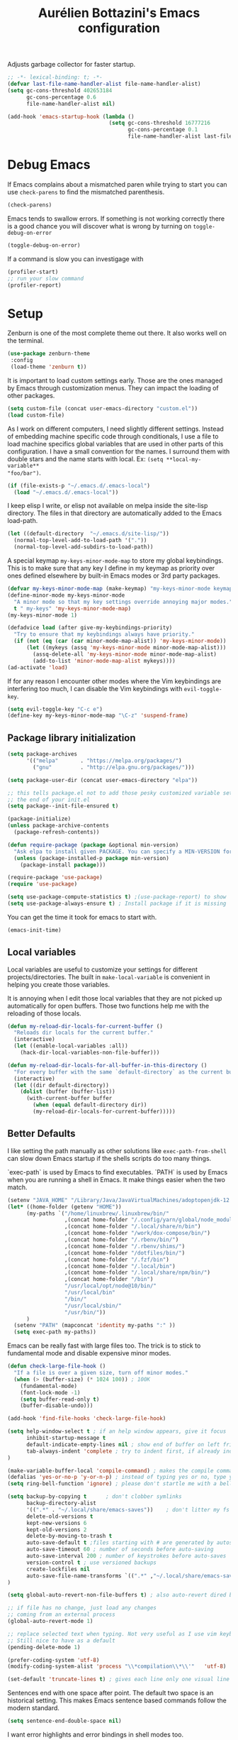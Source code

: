 #+TITLE: Aurélien Bottazini's Emacs configuration
#+OPTIONS: toc:4 h:4
#+PROPERTY: header-args :results silent :tangle yes

Adjusts garbage collector for faster startup.
#+begin_src emacs-lisp :results silent
;; -*- lexical-binding: t; -*-
(defvar last-file-name-handler-alist file-name-handler-alist)
(setq gc-cons-threshold 402653184
      gc-cons-percentage 0.6
      file-name-handler-alist nil)

(add-hook 'emacs-startup-hook (lambda ()
                                (setq gc-cons-threshold 16777216
                                      gc-cons-percentage 0.1
                                      file-name-handler-alist last-file-name-handler-alist)))
#+end_src

* Debug Emacs

If Emacs complains about a mismatched paren while trying to start
you can use ~check-parens~ to find the mismatched parenthesis.
#+begin_src emacs-lisp :tangle no
(check-parens)
#+end_src

Emacs tends to swallow errors.
If something is not working correctly there is a good chance you will
discover what is wrong by turning on ~toggle-debug-on-error~
#+begin_src emacs-lisp :tangle no
(toggle-debug-on-error)
#+end_src

If a command is slow you can investigage with
#+begin_src emacs-lisp :tangle no
(profiler-start)
;; run your slow command
(profiler-report)
#+end_src

* Setup

Zenburn is one of the most complete theme out there. It also works
well on the terminal.
#+BEGIN_SRC emacs-lisp
  (use-package zenburn-theme
   :config
   (load-theme 'zenburn t))
#+END_SRC

It is important to load custom settings early. Those are the ones
managed by Emacs through customization menus. They can impact the
loading of other packages.
#+BEGIN_SRC emacs-lisp
  (setq custom-file (concat user-emacs-directory "custom.el"))
  (load custom-file)
#+END_SRC

As I work on different computers, I need slightly different
settings. Instead of embedding machine specific code through
conditionals, I use a file to load machine specifics global
variables that are used in other parts of this configuration. I have
a small convention for the names. I surround them with double stars
and the name starts with local. Ex: ~(setq **local-my-variable**
"foo/bar")~.
#+BEGIN_SRC emacs-lisp
  (if (file-exists-p "~/.emacs.d/.emacs-local")
    (load "~/.emacs.d/.emacs-local"))
#+END_SRC

I keep elisp I write, or elisp not available on melpa inside the
site-lisp directory. The files in that directory are automatically
added to the Emacs load-path.
#+BEGIN_SRC emacs-lisp
  (let ((default-directory  "~/.emacs.d/site-lisp/"))
    (normal-top-level-add-to-load-path '("."))
    (normal-top-level-add-subdirs-to-load-path))
#+END_SRC

A special keymap ~my-keys-minor-mode-map~ to store my global
keybindings. This is to make sure that any key I define in my keymap
as priority over ones defined elsewhere by built-in Emacs modes or 3rd
party packages.
#+BEGIN_SRC emacs-lisp
  (defvar my-keys-minor-mode-map (make-keymap) "my-keys-minor-mode keymap.")
  (define-minor-mode my-keys-minor-mode
    "A minor mode so that my key settings override annoying major modes."
    t " my-keys" 'my-keys-minor-mode-map)
  (my-keys-minor-mode 1)

  (defadvice load (after give-my-keybindings-priority)
    "Try to ensure that my keybindings always have priority."
    (if (not (eq (car (car minor-mode-map-alist)) 'my-keys-minor-mode))
        (let ((mykeys (assq 'my-keys-minor-mode minor-mode-map-alist)))
          (assq-delete-all 'my-keys-minor-mode minor-mode-map-alist)
          (add-to-list 'minor-mode-map-alist mykeys))))
  (ad-activate 'load)
#+END_SRC

If for any reason I encounter other modes where the Vim keybindings
are interfering too much, I can disable the Vim keybindings with
~evil-toggle-key~.
#+BEGIN_SRC emacs-lisp
(setq evil-toggle-key "C-c e")
(define-key my-keys-minor-mode-map "\C-z" 'suspend-frame)
#+END_SRC

** Package library initialization
#+BEGIN_SRC emacs-lisp
(setq package-archives
      '(("melpa"       . "https://melpa.org/packages/")
        ("gnu"         . "http://elpa.gnu.org/packages/")))

(setq package-user-dir (concat user-emacs-directory "elpa"))

;; this tells package.el not to add those pesky customized variable settings at
;; the end of your init.el
(setq package--init-file-ensured t)

(package-initialize)
(unless package-archive-contents
  (package-refresh-contents))

(defun require-package (package &optional min-version)
  "Ask elpa to install given PACKAGE. You can specify a MIN-VERSION for your PACKAGE."
  (unless (package-installed-p package min-version)
    (package-install package)))

(require-package 'use-package)
(require 'use-package)

(setq use-package-compute-statistics t) ;(use-package-report) to show  which package is slow to start.
(setq use-package-always-ensure t) ; Install package if it is missing
#+END_SRC

You can get the time it took for emacs to start with.
#+BEGIN_SRC emacs-lisp :tangle no
   (emacs-init-time)
#+END_SRC

** Local variables
Local variables are useful to customize your settings for different
projects/directories. The built in ~make-local-variable~ is
convenient in helping you create those variables.

It is annoying when I edit those local variables that they are not
picked up automatically for open buffers. Those two functions help me
with the reloading of those locals.
#+BEGIN_SRC emacs-lisp
(defun my-reload-dir-locals-for-current-buffer ()
  "Reloads dir locals for the current buffer."
  (interactive)
  (let ((enable-local-variables :all))
    (hack-dir-local-variables-non-file-buffer)))

(defun my-reload-dir-locals-for-all-buffer-in-this-directory ()
  "For every buffer with the same `default-directory` as the current buffer's, reload dir-locals."
  (interactive)
  (let ((dir default-directory))
    (dolist (buffer (buffer-list))
      (with-current-buffer buffer
        (when (equal default-directory dir))
        (my-reload-dir-locals-for-current-buffer)))))
#+END_SRC

** Better Defaults
I like setting the path manually as other solutions like ~exec-path-from-shell~
can slow down Emacs startup if the shells scripts do too many things.

`exec-path` is used by Emacs to find executables.
`PATH` is used by Emacs when you are running a shell in Emacs.
It make things easier when the two match.
#+BEGIN_SRC emacs-lisp
(setenv "JAVA_HOME" "/Library/Java/JavaVirtualMachines/adoptopenjdk-12.0.2.jdk/Contents/Home")
(let* ((home-folder (getenv "HOME"))
      (my-paths `("/home/linuxbrew/.linuxbrew/bin/"
                  ,(concat home-folder "/.config/yarn/global/node_modules/.bin/")
                  ,(concat home-folder "/.local/share/n/bin")
                  ,(concat home-folder "/work/dox-compose/bin/")
                  ,(concat home-folder "/.rbenv/bin/")
                  ,(concat home-folder "/.rbenv/shims/")
                  ,(concat home-folder "/dotfiles/bin/")
                  ,(concat home-folder "/.fzf/bin")
                  ,(concat home-folder "/.local/bin")
                  ,(concat home-folder "/.local/share/npm/bin/")
                  ,(concat home-folder "/bin")
                  "/usr/local/opt/node@10/bin/"
                  "/usr/local/bin"
                  "/bin/"
                  "/usr/local/sbin/"
                  "/usr/bin/"))
      )
  (setenv "PATH" (mapconcat 'identity my-paths ":" ))
  (setq exec-path my-paths))
#+END_SRC

Emacs can be really fast with large files too. The trick is to
stick to fundamental mode and disable expensive minor modes.
#+BEGIN_SRC emacs-lisp
(defun check-large-file-hook ()
  "If a file is over a given size, turn off minor modes."
  (when (> (buffer-size) (* 1024 100)) ; 100K
    (fundamental-mode)
    (font-lock-mode -1)
    (setq buffer-read-only t)
    (buffer-disable-undo)))

(add-hook 'find-file-hooks 'check-large-file-hook)
#+END_SRC

#+BEGIN_SRC emacs-lisp
(setq help-window-select t ; if an help window appears, give it focus
      inhibit-startup-message t
      default-indicate-empty-lines nil ; show end of buffer on left fringe
      tab-always-indent 'complete ; try to indent first, if already indented try to complete
)

(make-variable-buffer-local 'compile-command) ; makes the compile command be buffer specific.
(defalias 'yes-or-no-p 'y-or-n-p) ; instead of typing yes or no, type y or n
(setq ring-bell-function 'ignore) ; please don't startle me with a bell!

(setq backup-by-copying t      ; don't clobber symlinks
      backup-directory-alist
      '((".*" . "~/.local/share/emacs-saves"))    ; don't litter my fs tree
      delete-old-versions t
      kept-new-versions 6
      kept-old-versions 2
      delete-by-moving-to-trash t
      auto-save-default t ;files starting with # are generated by autosave
      auto-save-timeout 60 ; number of seconds before auto-saving
      auto-save-interval 200 ; number of keystrokes before auto-saves
      version-control t ; use versioned backups
      create-lockfiles nil
      auto-save-file-name-transforms `((".*" ,"~/.local/share/emacs-saves" t))
)

(setq global-auto-revert-non-file-buffers t) ; also auto-revert dired buffers and other special buffers

;; if file has no change, just load any changes
;; coming from an external process
(global-auto-revert-mode 1)

;; replace selected text when typing. Not very useful as I use vim keybindings.
;; Still nice to have as a default
(pending-delete-mode 1)

(prefer-coding-system 'utf-8)
(modify-coding-system-alist 'process "\\*compilation\\*\\'"   'utf-8)

(set-default 'truncate-lines t) ; gives each line only one visual line and don't show a continuation on next line
#+END_SRC

Sentences end with one space after point. The default two space is
an historical setting. This makes Emacs sentence based commands follow
the modern standard.
#+BEGIN_SRC emacs-lisp
(setq sentence-end-double-space nil)
#+END_SRC

I want error highlights and error bindings in shell modes too.
#+BEGIN_SRC emacs-lisp
(add-hook 'shell-mode-hook 'compilation-shell-minor-mode)
#+END_SRC

~C-c C-w~ to copy regex
~C-c C-q~ to quit re-builder and to remove highlights
#+BEGIN_SRC emacs-lisp
(require 're-builder)
(setq reb-re-syntax 'string)
#+END_SRC

*** tabs and white-space
By default I disable tabs. I use ~whitespace-mode~ in programming
buffers because sometimes when copy pasting code from external
sources those external sources have tabs. I want to see those tabs
to remove them.

I don't use the ~global-whitespace-mode~ as some emacs mode like
~magit~ use tabs.

You can remove all tabs from your buffer with ~untabify~

#+BEGIN_SRC emacs-lisp
(setq-default
 indent-tabs-mode nil    ; no tabs
 c-basic-offset 2)
#+END_SRC

Makes trailing white space and tabs visible.
#+BEGIN_SRC emacs-lisp
(setq-default whitespace-style '(face trailing tabs tab-mark))
#+END_SRC

Clean white space on save.
#+BEGIN_SRC emacs-lisp
(add-hook 'before-save-hook 'delete-trailing-whitespace)
(add-hook 'prog-mode-hook 'whitespace-mode)
(eval-after-load "whitespace"
  '(diminish 'whitespace-mode))
#+END_SRC

*** Recent files
#+BEGIN_SRC emacs-lisp
(recentf-mode 1)
(setq recentf-max-menu-items 200)
(setq recentf-max-saved-items 200)
#+END_SRC

* Utility functions

You can switch to root permissions with ivy with M-o r.
This small function makes it easier for the current file.
#+BEGIN_SRC emacs-lisp
(defun sudo ()
  "Use TRAMP to `sudo' the file for current buffer."
  (interactive)
  (when buffer-file-name
    (find-alternate-file
     (concat "/sudo:root@localhost:"
             buffer-file-name))))
#+END_SRC

#+BEGIN_SRC emacs-lisp
(defun enable-minor-mode (my-pair)
  "Enable minor mode if filename match the regexp. MY-PAIR is a
cons cell (regexp . minor-mode)."
  (if (buffer-file-name)
      (if (string-match (car my-pair) buffer-file-name)
          (funcall (cdr my-pair)))))

(defun filepath-with-line-number-for-current-buffer ()
  "Return a string with Buffer-file-name:line-number.
             Make it easier to prepare commands for tools like rspec"
  (interactive)
  (concat (buffer-file-name) ":" (number-to-string (line-number-at-pos))))

(defun add-date-to-filename ()
  "Add current date in front of filename for current buffer. This is useful with some
        Blog tools like Jekyll to publish new articles."
  (interactive)
  (let* ((date (format-time-string "%Y-%m-%d"))
         (buffer-file (buffer-file-name))
         (new-file-name (concat (file-name-directory buffer-file)
                                date
                                "-"
                                (file-name-nondirectory buffer-file)))
         )
    (rename-file buffer-file new-file-name)
    (set-visited-file-name new-file-name)
    (save-buffer)))

(defun toggle-html-export-on-save ()
  "Enable or disable HTML export when saving current org buffer."
  (interactive)
  (when (not (eq major-mode 'org-mode))
    (error "Not an org-mode file!"))
  (if (memq 'org-html-export-to-html after-save-hook)
      (progn (remove-hook 'after-save-hook 'org-html-export-to-html t)
             (message "Disabled org html export on save"))
    (add-hook 'after-save-hook 'org-publish-current-file nil t)
    (set-buffer-modified-p t)
    (message "Enabled org html export on save")))


(defun abo-jump-to-note-file ()
  "Jump to org note file for current buffer"
  (interactive)
  (find-file **local-note-file**))
(define-key my-keys-minor-mode-map "\C-cn" 'abo-jump-to-note-file)

(defun abo-change-line-endings-to-unix ()
  (let ((coding-str (symbol-name buffer-file-coding-system)))
    (when (string-match "-\\(?:dos\\|mac\\)$" coding-str)
      (set-buffer-file-coding-system 'unix))))
#+END_SRC

* GUI
#+BEGIN_SRC emacs-lisp
(blink-cursor-mode 0)
(column-number-mode) ; column number in the mode line

(electric-indent-mode t)

(electric-pair-mode nil)
(defun inhibit-electric-pair-mode-in-minibuffer (char)
  (minibufferp))
(setq electric-pair-inhibit-predicate #'inhibit-electric-pair-mode-in-minibuffer)

(setq frame-title-format "emacs")

(setq blink-matching-paren 'jump-offscreen)

;; makes fringe big enough with HDPI
(when (boundp 'fringe-mode)
  (fringe-mode 20))
#+END_SRC

#+BEGIN_SRC emacs-lisp
(use-package diminish
  :config
  (eval-after-load "undo-tree"
    '(diminish 'undo-tree-mode))
    (eval-after-load "subword"
    '(diminish 'subword-mode))
  (diminish 'auto-fill-function)
  (diminish 'my-keys-minor-mode)
  (diminish 'eldoc-mode))
#+END_SRC
* Windows
Splitting can be done with ~C-x 2~ and ~C-x 3~  or with
~C-w v~ and ~C-w s~ to split vertically and horizontally.

Move between buffers with C-h C-j C-k C-l. My Tmux bindings are made
to [[https://github.com/aurelienbottazini/dotfiles/blob/6cb8e100568cffb788f0ecd8488e4a4fd50349cd/tmux/.config/tmux/tmux.conf#L31-L35][make it work seamlessly]] with Emacs.
#+BEGIN_SRC emacs-lisp
(defun tmux-socket-command-string ()
  (interactive)
  (concat "tmux -S "
          (replace-regexp-in-string "\n\\'" ""
                                    (shell-command-to-string "echo $TMUX | sed -e 's/,.*//g'"))))

(defun tmux-move-right ()
  (interactive)
  (condition-case nil
      (evil-window-right 1)
    (error (unless window-system (shell-command (concat
                                                 (tmux-socket-command-string) " select-pane -R") nil)))))

(defun tmux-move-left ()
  (interactive)
  (condition-case nil
      (evil-window-left 1)
    (error (unless window-system (shell-command (concat
                                                 (tmux-socket-command-string) " select-pane -L") nil)))))

(defun tmux-move-up ()
  (interactive)
  (condition-case nil
      (evil-window-up 1)
    (error (unless window-system (shell-command (concat
                                                 (tmux-socket-command-string) " select-pane -U") nil)))))

(defun tmux-move-down ()
  (interactive)
  (condition-case nil
      (evil-window-down 1)
    (error (unless window-system (shell-command (concat
                                                 (tmux-socket-command-string) " select-pane -D") nil)))))

(define-key my-keys-minor-mode-map (kbd "C-h") 'tmux-move-left)
(define-key my-keys-minor-mode-map (kbd "C-j") 'tmux-move-down)
(define-key my-keys-minor-mode-map (kbd "C-k") 'tmux-move-up)
(define-key my-keys-minor-mode-map (kbd "C-l") 'tmux-move-right)
#+END_SRC
* Programming languages

Auto-fill comments in prog modes
#+BEGIN_SRC emacs-lisp
(defun my-prog-mode-auto-fill-hook ()
  (setq fill-column 80)
  (set (make-local-variable 'comment-auto-fill-only-comments) t)
  (auto-fill-mode t))
(add-hook 'prog-mode-hook 'my-prog-mode-auto-fill-hook)
#+END_SRC

** Clojure
#+BEGIN_SRC emacs-lisp
(use-package clojure-mode
  :mode "\\.clj\\'"
  :config
  (add-hook 'clojure-mode-hook #'subword-mode)
  (use-package cider))
#+END_SRC
** Ruby
#+BEGIN_SRC emacs-lisp
(use-package yaml-mode
  :mode "\\.ya?ml\\'")

(use-package ruby-mode
  :mode "\\.rake\\'"
  :mode "Rakefile\\'"
  :mode "\\.gemspec\\'"
  :mode "\\.ru\\'"
  :mode "Gemfile\\'"
  :mode "Guardfile\\'"
  :mode "Capfile\\'"
  :mode "\\.cap\\'"
  :mode "\\.thor\\'"
  :mode "\\.rabl\\'"
  :mode "Thorfile\\'"
  :mode "Vagrantfile\\'"
  :mode "\\.jbuilder\\'"
  :mode "Podfile\\'"
  :mode "\\.podspec\\'"
  :mode "Puppetfile\\'"
  :mode "Berksfile\\'"
  :mode "Appraisals\\'"
  :mode "\\.rb$"
  :mode "ruby"
  :config

  (add-hook 'ruby-mode-hook 'subword-mode)

  (define-key ruby-mode-map (kbd "C-c C-c") 'xmp)
  (use-package ruby-interpolation
    :diminish ruby-interpolation-mode)
  (use-package ruby-end
    :diminish ruby-end-mode
    :config
    (defun ruby-end-insert-end ()
      "Closes block by inserting end."
      (save-excursion
        (newline)
        (insert "end")
        (indent-according-to-mode)))
    )
  (use-package rspec-mode))
#+END_SRC

I learned about this on [[http://www.virtuouscode.com/2013/06/24/rubytapas-freebie-xmpfilter/][Ruby Tapas.]] Hit ~M-;~ twice adds a special
comment for xmpfilter. Running ~xmp~ will evaluate the line and put
the result after the comment.
#+BEGIN_SRC emacs-lisp
(require 'rcodetools)
(defadvice comment-dwim (around rct-hack activate)
    "If comment-dwim is successively called, add => mark."
    (if (and (or (eq major-mode 'enh-ruby-mode)
                 (eq major-mode 'ruby-mode))
             (eq last-command 'comment-dwim))
        (progn
          (if (eq major-mode 'enh-ruby-mode)
              (end-of-line))
          (insert "=>"))
      ad-do-it))
#+END_SRC
** Go

#+BEGIN_SRC emacs-lisp
(use-package go-mode
  :mode "\\.go\\'")
#+END_SRC

** HTML

#+BEGIN_SRC emacs-lisp
(use-package web-mode
  :mode "\\.html\\'"
  :mode "\\.gohtml\\'"
  :config
  (setq web-mode-enable-auto-closing t))

(use-package emmet-mode
  :hook (css-mode sgml-mode web-mode)
  :after evil
  :diminish emmet-mode
  :config
  (progn
    (evil-define-key 'insert emmet-mode-keymap (kbd "C-j") 'emmet-expand-line)
    (evil-define-key 'emacs emmet-mode-keymap (kbd "C-j") 'emmet-expand-line))

  (add-hook 'css-mode-hook
            (lambda ()
              (emmet-mode)
              (setq emmet-expand-jsx-className? nil)))

  (add-hook 'sgml-mode-hook
            (lambda ()
              (emmet-mode)
              (setq emmet-expand-jsx-className? nil))))
#+END_SRC

** CSS
#+BEGIN_SRC emacs-lisp
(use-package scss-mode :mode "\\.scss\\'")

(use-package sass-mode :mode "\\.sass\\'")

(use-package less-css-mode :mode "\\.less\\'")
#+END_SRC
** JavaScript
Node compilation errors messages are not understood by Emacs by
default. All that's needed to make it work is to add a new regex
describing what are the components of the messages.

After running the compile command, you can navigate through the
errors with ~next-error~ and ~previous-error~
#+BEGIN_SRC emacs-lisp
(require 'compile)
(setq compilation-error-regexp-alist-alist
      (cons '(node "^\\([a-zA-Z\.0-9\/-]+\\):\\([0-9]+\\)$"
                   1 ;; file
                   2 ;; line
                   )
            compilation-error-regexp-alist-alist))
(setq compilation-error-regexp-alist
      (cons 'node compilation-error-regexp-alist))

(add-hook 'js2-mode-hook
          (lambda ()
            (set (make-local-variable 'compile-command)
                 (format "node %s" (file-name-nondirectory buffer-file-name)))))

#+END_SRC

#+BEGIN_SRC emacs-lisp
(setq js-indent-level 2)

(use-package js2-mode
  :mode "\\.js\\'"
  :mode "\\.jsx\\'"
  :config
  (setq js2-mode-show-parse-errors nil
        js2-mode-show-strict-warnings nil
        js2-basic-offset 2
        js2-highlight-level 3
        css-indent-offset 2
        web-mode-markup-indent-offset 2
        web-mode-script-padding 0
        web-mode-css-indent-offset 2
        web-mode-style-padding 2
        web-mode-code-indent-offset 2
        web-mode-attr-indent-offset 2)
  :config
  (add-hook 'js2-mode-hook 'js2-imenu-extras-mode)
  (add-hook 'js2-mode-hook 'js2-imenu-extras-mode)
  (add-hook 'js2-mode-hook (lambda() (subword-mode t)))

  ;; (use-package xref-js2
  ;;   :init
  ;;   (setq xref-js2-search-program 'rg)
  ;;   :config
  ;;   (add-hook 'js2-mode-hook (lambda () (add-hook 'xref-backend-functions #'xref-js2-xref-backend nil t))))

(use-package json-mode
  :mode "\\.json\\'"
  :mode "\\.eslintrc\\'")

(use-package coffee-mode
  :mode "\\.coffee\\'"
  :config
  (use-package highlight-indentation)
  (add-hook 'coffee-mode-hook '(lambda () (highlight-indentation-mode)))
  (add-hook 'coffee-mode-hook '(lambda () (subword-mode +1)))
  (custom-set-variables '(coffee-tab-width 2)))

(use-package typescript-mode
  :mode "\\.ts\\'")
#+END_SRC

Auto-format JavaScript on save
#+BEGIN_SRC emacs-lisp
   (use-package prettier-js
     :diminish prettier-js-mode
     :config
     (setq prettier-args '(
                           "--trailing-comma" "es5"
                           "--single-quote" "true"
                           )
           prettier-js-command "prettier")
     (add-hook 'js2-mode-hook #'js2-imenu-extras-mode))
#+END_SRC

Context-coloring highlights code based on closures.
This gives a refreshing view of the code and helps using closures
efficiently.
#+BEGIN_SRC emacs-lisp
   (use-package context-coloring
     :ensure t
     :diminish context-coloring-mode
     :bind (:map my-keys-minor-mode-map ("C-c oc" . context-coloring-mode))
     :config
     (add-hook 'js2-mode-hook 'context-coloring-mode))
#+END_SRC

*** React

The following shows an interesting way to quickly create
major modes _magically_. It parses the file to detect if this is a
react file. If yes I run a function to use web-mode and make some
adjustments for JSX.
#+BEGIN_SRC emacs-lisp
(add-to-list 'magic-mode-alist '("^import.*React.* from 'react'" . my-jsx-hook) )
(defun my-jsx-hook ()
  "Set web mode with adjustments for JSX"
  (interactive)
  (web-mode)
  (web-mode-set-content-type "jsx")
  (setq emmet-expand-jsx-className? t)
  (emmet-mode)))
#+END_SRC
*** Vue
#+BEGIN_SRC emacs-lisp
(use-package web-mode
  :mode "\\.vue\\'"
  :config
  (setq web-mode-markup-indent-offset 2)
  (setq web-mode-css-indent-offset 2)
  (setq web-mode-code-indent-offset 2)
  (setq web-mode-script-padding 0)
  (defun jjpandari/merge-imenu (index-fun)
    (interactive)
    (let ((mode-imenu (funcall index-fun))
          (custom-imenu (imenu--generic-function imenu-generic-expression)))
      (append custom-imenu mode-imenu)))

  (use-package prettier-js
    :config
    (add-hook 'web-mode-hook #'(lambda ()
                                 (enable-minor-mode
                                  '("\\.vue?\\'" . prettier-js-mode)))))

  (add-hook 'web-mode-hook
            (lambda ()
              (setq imenu-create-index-function (lambda () (jjpandari/merge-imenu 'web-mode-imenu-index))))))

(require 'aurayb-narrow-indirect-vue)
;; (define-key my-keys-minor-mode-map (kbd "nj") (aurayb-make-narrow-indirect-vue "script" 'js2-mode))
;; (define-key my-keys-minor-mode-map (kbd "nh") (aurayb-make-narrow-indirect-vue "template" 'html-mode))
;; (define-key my-keys-minor-mode-map (kbd "ns") (aurayb-make-narrow-indirect-vue "style" 'scss-mode))
;; (define-key my-keys-minor-mode-map (kbd "nn") '(lambda () (interactive) (pop-to-buffer-same-window (buffer-base-buffer))))
#+END_SRC
* Flycheck
#+BEGIN_SRC emacs-lisp
(use-package flycheck
  :diminish flycheck-mode
  :init
  (add-hook 'web-mode-hook 'flycheck-mode)
  (add-hook 'js2-mode-hook 'flycheck-mode)
  (add-hook 'cfn-mode-hook 'flycheck-mode)
  (add-hook 'ruby-mode-hook 'flycheck-mode)
  :config
  (define-key evil-normal-state-map (kbd "[f") 'flycheck-previous-error)
  (define-key evil-normal-state-map (kbd "]f") 'flycheck-next-error)

  (flycheck-add-mode 'javascript-eslint 'web-mode)
  (defun my/use-eslint-from-node-modules ()
    (let* ((root (locate-dominating-file
                  (or (buffer-file-name) default-directory)
                  "node_modules"))
           (eslint (and root
                        (expand-file-name "node_modules/eslint/bin/eslint.js"
                                          root))))
      (when (and eslint (file-executable-p eslint))
        (setq-local flycheck-javascript-eslint-executable eslint))))
  (add-hook 'flycheck-mode-hook #'my/use-eslint-from-node-modules)

(define-derived-mode cfn-mode yaml-mode
  "Cloudformation"
  "Cloudformation template mode.")
(add-to-list 'auto-mode-alist '(".template.yaml\\'" . cfn-mode))
(flycheck-define-checker cfn-lint
  "A Cloudformation linter using cfn-python-lint.
            See URL 'https://github.com/awslabs/cfn-python-lint'."
  :command ("cfn-lint" "-f" "parseable" source)
  :error-patterns (
                   (warning line-start (file-name) ":" line ":" column
                            ":" (one-or-more digit) ":" (one-or-more digit) ":"
                            (id "W" (one-or-more digit)) ":" (message) line-end)
                   (error line-start (file-name) ":" line ":" column
                          ":" (one-or-more digit) ":" (one-or-more digit) ":"
                          (id "E" (one-or-more digit)) ":" (message) line-end)
                   )
  :modes (cfn-mode))
(add-to-list 'flycheck-checkers 'cfn-lint))

#+END_SRC
* Bindings
#+BEGIN_SRC emacs-lisp
(use-package evil
  :config
  (setq evil-want-C-i-jump nil)
  (evil-define-key 'insert lisp-interaction-mode-map (kbd "C-j") 'eval-print-last-sexp))
#+END_SRC

#+BEGIN_SRC emacs-lisp
(use-package key-chord
  :defer 2
  :after evil
  :config
  (key-chord-mode 1)
  (key-chord-define evil-insert-state-map  "jk" 'evil-normal-state))
#+END_SRC

** General
Shows a key combination helper in the minibuffer
#+BEGIN_SRC emacs-lisp
(use-package which-key
  :diminish which-key-mode
  :config
  (which-key-mode))
#+END_SRC

~recursived-edit~, combined with C-M-c (exit-recursive-edit),
allows to stop doing something momentarily, do something else and
come back to it later.
#+BEGIN_SRC emacs-lisp
(define-key my-keys-minor-mode-map (kbd "C-M-e") 'recursive-edit)
#+END_SRC

Make grep buffers writable with ~C-c C-p~. Apply changes with ~C-c C-e~
#+BEGIN_SRC emacs-lisp
;; makes grep buffers writable and apply the changes to files.
(use-package wgrep :defer t)
#+END_SRC

#+BEGIN_SRC emacs-lisp
(use-package paredit
  :diminish paredit-mode
  :bind (:map my-keys-minor-mode-map
         ("C-c 0" . paredit-forward-slurp-sexp)
         ("C-c 9" . paredit-backward-slurp-sexp)
         ("C-c ]" . paredit-forward-barf-sexp)
         ("C-c [" . paredit-backward-barf-sexp))
  :config
  (add-hook 'emacs-lisp-mode-hook #'paredit-mode))

(use-package expand-region
  :bind (:map my-keys-minor-mode-map ("C-c w" . er/expand-region)))

(define-key my-keys-minor-mode-map (kbd "C-c a") 'org-agenda)
(define-key my-keys-minor-mode-map (kbd "C-c R") 'revert-buffer)
(define-key my-keys-minor-mode-map (kbd "C-c jc") 'org-clock-jump-to-current-clock)
(define-key my-keys-minor-mode-map (kbd "C-c je") '(lambda () (interactive) (find-file "~/.emacs.d/init.org")))
(define-key my-keys-minor-mode-map (kbd "C-c jp") '(lambda () (interactive) (find-file "~/projects/")))
(define-key my-keys-minor-mode-map (kbd "C-c jw") '(lambda () (interactive) (find-file "~/work")))
(define-key my-keys-minor-mode-map (kbd "C-c jg") '(lambda () (interactive) (find-file (concat **local-dropbox-folder** "/org/gtd.org"))))
(define-key my-keys-minor-mode-map (kbd "C-c js") 'slip-box)
(define-key my-keys-minor-mode-map (kbd "C-c ji") '(lambda () (interactive) (find-file (concat **local-dropbox-folder** "org/slip-box/index.org"))))
(define-key my-keys-minor-mode-map (kbd "C-c jr") '(lambda () (interactive) (find-file (concat **local-dropbox-folder** "org/references-notes"))))
(define-key my-keys-minor-mode-map (kbd "C-c jj") 'dired-jump)
(define-key my-keys-minor-mode-map (kbd "C-c k") 'recompile)
(define-key my-keys-minor-mode-map (kbd "C-c K") 'compile)

(define-key my-keys-minor-mode-map (kbd "<f5>") 'ispell-buffer)

(define-key my-keys-minor-mode-map (kbd "C-c h") 'highlight-symbol-at-point)
(define-key my-keys-minor-mode-map (kbd "C-c H") 'unhighlight-regexp)

(defun hide-line-numbers ()
  (interactive)
  (setq display-line-numbers (quote nil)))
(define-key my-keys-minor-mode-map (kbd "C-c olh") 'hide-line-numbers)

(defun show-line-numbers ()
  (interactive)
  (setq display-line-numbers (quote absolute)))
(define-key my-keys-minor-mode-map (kbd "C-c oll") 'show-line-numbers)
(define-key my-keys-minor-mode-map (kbd "C-c ow") 'visual-line-mode)
(define-key my-keys-minor-mode-map (kbd "C-c of") 'auto-fill-mode)
(global-hl-line-mode t)
(define-key my-keys-minor-mode-map (kbd "C-c og") 'global-hl-line-mode)
(define-key my-keys-minor-mode-map (kbd "C-c op") 'show-paren-mode)

(use-package rainbow-mode
  :diminish rainbow-mode
  :bind (:map my-keys-minor-mode-map
              ("C-c or" . rainbow-mode)))

(define-key my-keys-minor-mode-map (kbd "C-c ot") 'toggle-truncate-lines)

(use-package evil
  :config
   (define-key evil-normal-state-map (kbd "[b") 'previous-buffer)
   (define-key evil-normal-state-map (kbd "]b") 'next-buffer)
   (define-key evil-normal-state-map (kbd "]e") 'next-error)
   (define-key evil-normal-state-map (kbd "[e") 'previous-error))

(use-package windresize
  :bind (:map evil-normal-state-map
              ("C-w r" . windresize)))
#+END_SRC
** Drag stuff
#+BEGIN_SRC emacs-lisp
(use-package drag-stuff
  :diminish t
  :bind (:map my-keys-minor-mode-map
         ("C-M-<up>" . drag-stuff-up)
         ("C-M-<down>" . drag-stuff-down))
  :config
  (drag-stuff-global-mode t))
#+END_SRC

* Notes

Some people switch to Emacs just to use org-mode.

It is one of the best tool for note taking and writing

Setting the org-directory helps integration with org-agenda and
for org template captures.
#+BEGIN_SRC emacs-lisp
(setq org-directory **local-dropbox-folder**)
#+END_SRC

#+BEGIN_SRC emacs-lisp
(add-hook 'org-mode-hook 'turn-on-auto-fill)

(add-hook 'org-capture-mode-hook 'evil-insert-state)

(use-package evil
  :init
  (setq org-use-speed-commands nil) ; they don't work well with Evil.
  :config
  (evil-define-key 'normal org-mode-map
    (kbd "M-l") 'org-shiftmetaright
    (kbd "M-h") 'org-shiftmetaleft
    (kbd "M-k") 'org-move-subtree-up
    (kbd "M-j") 'org-move-subtree-down
    (kbd "M-p") 'org-publish-current-project
    (kbd "TAB") 'org-cycle)
  )
(require 'org)
(add-to-list 'org-modules "org-habit")
(add-to-list 'org-modules "org-git-link")
(setq org-log-into-drawer t)
(define-key my-keys-minor-mode-map "\C-ci" 'counsel-org-goto)

(setq org-todo-keywords
      '((sequence "TODO" "WAITING" "|" "DONE(!)")))
#+END_SRC

** Navigate Notes
#+begin_src emacs-lisp :results silent
(use-package deft
 :bind (:map my-keys-minor-mode-map
             ("<f9>" . deft))
 :commands (deft)
 :config
 (setq deft-extensions '("org" "md")
       deft-recursive t
       deft-directory (concat **local-dropbox-folder** "org/")))
#+end_src
** References

I use ~ivy-bibtex~ to add references to my documents.
From ~ivy-bibtex~ I can access the ref note with hydra.

To add references to my reference library:
- for papers I use ~doi-add-bibtex-entry~
- for websites I use ~org-ref-url-html-to-bibtex~
- for books I use ~isbn-to-bibtex~
#+begin_src emacs-lisp :results silent :tangle yes
(use-package org-ref
  :defer 2
  :config
  (setq reftex-default-bibliography `(,(concat **local-dropbox-folder** "org/references.bib")))

  (setq org-ref-bibliography-notes (concat **local-dropbox-folder** "org/references.org")
        org-ref-default-bibliography `(,(concat **local-dropbox-folder** "org/references.bib"))
        org-ref-pdf-directory (concat **local-dropbox-folder** "org/bibtex-pdfs/"))
  (require 'org-ref-pdf)
  (require 'org-ref-url-utils)
  (require 'org-ref-isbn)
  (require 'org-ref-bibtex)
  (require 'doi-utils))

(use-package ivy-bibtex
  :bind (:map my-keys-minor-mode-map
             ("C-c B" . ivy-bibtex))
  :config
  (setq ivy-bibtex-default-action 'ivy-bibtex-insert-citation)
  (setq bibtex-completion-bibliography reftex-default-bibliography)
  (setq bibtex-completion-notes-path (concat **local-dropbox-folder** "org/references-notes/")))
#+end_src

** Markdown
#+BEGIN_SRC emacs-lisp
(use-package markdown-mode
 :mode "\\.md\\'")
#+END_SRC
** Capture Ideas

~C-c l~ to store a link and ~C-c C-l~ to insert that link.

If you have a selection, it will be part of the link and Emacs will
look for that selection If you visit the link.
#+BEGIN_SRC emacs-lisp
   (define-key my-keys-minor-mode-map "\C-cl" 'org-store-link)
#+END_SRC

~palimpsest~ makes it easier to quickly discard blocks of text.
Main use is to just send the block of text at the bottom of the
buffer. This way I can revise my writing without losing my drafts.
~C-c C-q~ move region to trash
~C-c C-r~ move region to bottom
#+BEGIN_SRC emacs-lisp
(use-package palimpsest
  :diminish palimpsest-mode
  :config
  (add-hook 'org-mode-hook 'palimpsest-mode))
#+END_SRC

org-capture allows to set up templates for quick note taking.
This is a must to capture ideas quickly.
#+BEGIN_SRC emacs-lisp
(setq org-capture-templates
      '(("n" "Notes" entry (file+headline **local-note-file** "Inbox") "* %?\n")
        ("t" "todo" entry (file+headline **local-note-file** "Inbox")
         "* TODO [#A] %?\nSCHEDULED: %(org-insert-time-stamp (org-read-date nil t \"+0d\"))\n%a\n")"))]")
      )

(define-key my-keys-minor-mode-map (kbd "C-c n") '(lambda () (interactive) (org-capture nil "n")))
(add-hook 'org-capture-mode-hook 'evil-insert-state)
#+END_SRC

To launch an Emacs client with a capture frame selecting the ~n~ template
~emacsclient -ca "" --frame-parameters='(quote (name .
"global-org-capture"))' -e '(org-capture nil "n")'~.

It works nicely on Linux, however on Mac the focus and input focus
is sketchy and is not reliable.

The following takes advantage that I name those capture frame
~global-org-capture~ to do some housekeeping around them
#+BEGIN_SRC emacs-lisp
(defadvice org-capture-finalize
    (after delete-capture-frame activate)
  "Advise capture-finalize to close the frame"
  (if (equal "global-org-capture" (frame-parameter nil 'name))
      (progn
        (delete-frame))))

(defadvice org-capture-destroy
    (after delete-capture-frame activate)
  "Advise capture-destroy to close the frame"
  (if (equal "global-org-capture" (frame-parameter nil 'name))
      (progn
        (delete-frame))))

;; make the frame contain a single window. by default org-capture
;; splits the window.
(add-hook 'org-capture-mode-hook
          'delete-other-windows)
#+END_SRC

** Inline Code

Org babel allows to evaluate code snippets inside org files.
This is the best way I know of doing [[https://en.wikipedia.org/wiki/Literate_programming][Literate Programming]]

This loads more programming languages to use with org-babel.
#+BEGIN_SRC emacs-lisp
(require 'ob-clojure) ;; run cider-jack-in from org buffer to be able to run
                      ;; clojure code
(use-package ob-clojurescript) ;; requires [[https://github.com/anmonteiro/lumo][lumo]]
(setq org-babel-clojure-backend 'cider)
(require 'ob-js)
(setq org-babel-js-function-wrapper "require('util').log(require('util').inspect(function(){%s}()));")
(org-babel-do-load-languages 'org-babel-load-languages
                             '((shell . t)
                               (ditaa . t)))
(setq org-ditaa-jar-path "/usr/local/Cellar/ditaa/0.11.0/libexec/ditaa-0.11.0-standalone.jar")
#+END_SRC

** Publish
My strategy is to keep my writings in the same folder
~$HOME/Dropbox/org/writing~ and run ~org-publish-current-file~ or
~org-publish~ to export to HTML.

To get a preview
I run ~toggle-html-export-on-save~ when i work on a particular org file.
I use ~npm install -g simple-autoreload-server~ to auto-reload files
in my browser.

I have a [[https://github.com/aurelienbottazini/dotfiles/blob/c071cf2ca49ca9a98da815f17d500980f95873da/tmux/.config/tmuxinator/blog.yml#L9][tmuxinator configuration file]] to quickly launch my blog server

#+BEGIN_SRC emacs-lisp
(setq
 time-stamp-active t
 time-stamp-line-limit 30     ; check first 30 buffer lines for Time-stamp:
 time-stamp-format "%04y-%02m-%02d") ;

(use-package writeroom-mode
  :bind (:map my-keys-minor-mode-map
              ("C-c z" . writeroom-mode)))

(use-package htmlize) ; for org html export
(setq system-time-locale "C") ; make sure time local is in english when exporting
(setq org-html-validation-link nil)
(setq org-publish-project-alist
      `(
        ("blog-files"
         :base-directory ,(concat **local-dropbox-folder** "/org/blog")
         :base-extension "org"
         :publishing-directory ,(concat **local-dropbox-folder** "/org/blog_published")
         :recursive t
         :publishing-function org-html-publish-to-html
         :headline-levels 4             ; Just the default for this project.
         :auto-preamble t
         :html-head-extra nil
         ;; :body-only nil
         )
        ;; ... add all the components here (see below)...
        ;; ("wiki" :components ("wiki-files"))
        )
      user-full-name "Aurélien Bottazini"
      org-export-with-toc t
      org-html-doctype "html5"
      org-html-head "<link rel=\"stylesheet\" type=\"text/css\" href=\"/css/main.css\" />"
      org-html-head-include-default-style nil
      org-html-head-include-scripts nil
      org-html-html5-fancy t
      org-html-postamble nil
      org-src-preserve-indentation nil
      org-html-htmlize-output-type "css"
      org-html-indent nil               ; a value other than nil will screw up src block indentation
      org-edit-src-content-indentation 0)

(add-hook 'org-mode-hook
          (lambda ()
            (setq-local time-stamp-start "Updated on[ 	]+\\\\?[\"<]+")
            (org-indent-mode t)
            (add-hook 'before-save-hook 'time-stamp nil 'local)))

(add-hook 'write-file-hooks 'time-stamp) ; update time-stamp on save
(require 'ox-publish)
(setq system-time-locale "C") ;; make sure time local is in english when exporting
(setq org-html-validation-link nil)
#+END_SRC

** Feedback

Ispell buffer with ~F5~
Ispell word with ~z =~
#+BEGIN_SRC emacs-lisp
(setq ispell-program-name "aspell")
(setq ispell-silently-savep t)
(setq ispell-personal-dictionary **local-personal-dictionary**)
;; Please note ispell-extra-args contains ACTUAL parameters passed to aspell
(setq ispell-extra-args '("--sug-mode=ultra" "--lang=en_US"))

(add-hook 'org-mode-hook 'turn-on-flyspell)
(eval-after-load "flyspell"
     '(diminish 'flyspell-mode))
#+END_SRC

Word definition
#+BEGIN_SRC emacs-lisp
(use-package define-word
  :bind (:map evil-normal-state-map
          ("zw" . define-word-at-point)))
#+END_SRC

Word synonyms.
#+BEGIN_SRC emacs-lisp
(use-package powerthesaurus
  :bind (:map evil-normal-state-map
          ("zs" . powerthesaurus-lookup-word-dwim)))
#+END_SRC

For most documents, aim for a score of approximately 60 to 70 for
the reading ease and 7.0 to 8.0 for the grade level.
#+BEGIN_SRC emacs-lisp
(use-package writegood-mode
 :bind (:map evil-normal-state-map
 (
         ("zgg" . writegood-mode)
         ("zgr" . writegood-reading-ease)
         ("zgl" . writegood-grade-level)
  )))
#+END_SRC

If you need additional feedback from an external service here is an
easy way to do it:
#+BEGIN_SRC emacs-lisp
(require 'browse-url) ; part of gnu emacs

(defun my-lookup-wikipedia ()
  "Look up the word under cursor in Wikipedia.
If there is a text selection (a phrase), use that.

This command switches to browser."
  (interactive)
  (let (word)
    (setq word
          (if (use-region-p)
              (buffer-substring-no-properties (region-beginning) (region-end))
            (current-word)))
    (setq word (replace-regexp-in-string " " "_" word))
    (browse-url (concat "http://en.wikipedia.org/wiki/" word))
    ;; (eww myUrl) ; emacs's own browser
    ))
#+END_SRC
* Vim
I started using Vim to help me prevent [[https://www.emacswiki.org/emacs/RepeatedStrainInjury][emacs RSI.]]
Now I am sticking with it because It makes me feel like beethoven
manipulating text :-)

Here is an awesome [[https://github.com/noctuid/evil-guide][Evil Guide]]

Quit read-only windows with Q instead of trying to register a Vim
Macro.
This is mainly to restore emacs behavior with help windows.
#+BEGIN_SRC emacs-lisp
(use-package evil
  :config
  (defun my-evil-record-macro ()
    (interactive)
    (if buffer-read-only
        (quit-window)
      (call-interactively 'evil-record-macro)))

  (with-eval-after-load 'evil-maps
    (define-key evil-normal-state-map (kbd "q") 'my-evil-record-macro)))
#+END_SRC

I use Vim keybindings everywhere except with special modes
like Magit, Dired... I setup those special modes to start with Emacs
keybindings by default.
#+begin_src emacs-lisp
(use-package evil
  :config
  (evil-set-initial-state 'deft-mode 'insert)
  (evil-set-initial-state 'dired-mode 'normal)
  (evil-set-initial-state 'magit-mode 'emacs)
  (evil-set-initial-state 'use-package-statistics 'emacs)
  (evil-set-initial-state 'xref--xref-buffer-mode 'emacs)
  (evil-set-initial-state 'term-mode 'emacs)
  (evil-set-initial-state 'ert-results-mode 'emacs))
#+end_src

Surround things with
- ~S~ in visual mode
- ~ys<text-object>~ in normal mode
  You can also change surroundings ~cs~ or delete surroundings ~ds~.
  #+BEGIN_SRC emacs-lisp
  (use-package evil-surround
    :after evil
    :config
    (global-evil-surround-mode 1))
  #+END_SRC

  Comment things with ~gc~. Comment and copy with ~gy~
  #+BEGIN_SRC emacs-lisp
  (use-package evil-commentary
    :after evil
    :diminish evil-commentary-mode
    :config
    (evil-commentary-mode))
  #+END_SRC

  Start a search from visual selection with ~*~ or ~#~ (backward).
  #+BEGIN_SRC emacs-lisp
  (use-package evil-visualstar
    :after evil
    :config
    (global-evil-visualstar-mode t))
  #+END_SRC

  Jump to matching pairs with ~%~.
  #+BEGIN_SRC emacs-lisp
  (use-package evil-matchit
    :defer 2
    :after evil
    :config
    (global-evil-matchit-mode 1))
  #+END_SRC

  Persist highlight from ~evil search~ and ~isearch~
  #+BEGIN_SRC emacs-lisp
  (use-package evil-search-highlight-persist
    :bind  (:map my-keys-minor-mode-map
                ("C-c oh" . (lambda ()
                              (interactive)
                              (hi-lock-mode -1) (evil-search-highlight-persist-remove-all))
                 )
                )
    :config
    (global-evil-search-highlight-persist t))
  #+END_SRC

  #+BEGIN_SRC emacs-lisp
  (use-package evil
    :config
    (evil-mode 1)
    (evil-ex-define-cmd "W" 'save-buffer))
  #+END_SRC

  Add text objects to select, copy things based on indentation level.
  Use it with ~vii~ and ~yii~.
  #+BEGIN_SRC emacs-lisp
  (use-package evil-indent-plus
    :after evil
    :config
    (evil-indent-plus-default-bindings))
  #+END_SRC

* Search
Searching is probably the most important thing in a code editor.
Here is how I search.

** Search in current file/buffer

I have two main way to search in a buffer:

*** Vim way
I use ~evil-search-forward~ (bound to ~/~) and
~evil-search-backward~ (bound to ~?~) as it allows me to do
powerful /vim/ combinations.

For example I do a search, then navigate through the search list
with ~n~ or ~N~. Or do a search then replace matches with ~:
%s//replacement/gc~

*** swiper
I use ~swiper-isearch~ when I am exploring the buffer or when I
want to do some search refinements or complex replacements.

From counsel it is easy to swith to occur with ~C-c C-o~. This
allows me to have a list of matches in a seperate buffer and edit
them using:
    - ~C-x C-q~
    - make the changes in the occur buffer
    - ~C-x C-s~ to save the changes

      #+BEGIN_SRC emacs-lisp
      (use-package ivy
        :diminish ivy-mode
        :bind (("C-s" . swiper-isearch)
               :map my-keys-minor-mode-map
               ("C-c v" . ivy-switch-view)
               ("C-c V" . ivy-push-view)
               :map ivy-minibuffer-map
               ("C-c C-c" . ivy-restrict-to-matches))
        :init
        (setq ivy-display-style 'fancy)
        (setq ivy-use-selectable-prompt t)
        (setq ivy-use-virtual-buffers t) ; enable bookmarks and recent-f
        (setq enable-recursive-minibuffers t)
        (setq ivy-initial-inputs-alist nil)
        (setq ivy-re-builders-alist
          '((t      . ivy--regex-plus)))
        :config
        (use-package ivy-hydra)
        (ivy-mode 1))
      #+END_SRC

** Search in visible windows
#+BEGIN_SRC emacs-lisp
(use-package avy
  :bind (:map my-keys-minor-mode-map
         ("C-c ;" . avy-goto-char-timer)))
#+END_SRC
** Search in project

~counsel-rg~ is my main way to search. Invoked with an argument, it
allows you to specify the directory and search options.
#+BEGIN_SRC emacs-lisp
(use-package counsel
  :bind (:map my-keys-minor-mode-map ("C-c f" . counsel-rg)))
#+END_SRC

When I am investigating things, I like to see a preview of the
results as I scroll down the search results. I do it with ~C-o~ then
either ~g~ on the entry I want to preview or ~c~ to automatically
preview results as I move through the result list.

A trick I am learning is to use ~C-'~ to jump directly to a
search results.

*** When I need to narrow down my search to specific files

**** Narrowing on the file-type

Launch ~counsel-rg~ with a prefix and then I can use for example
~-tjs~ as an argument to search only inside javascript files.
~-Tjs~ searches inside files but javascript ones.

**** From Dired
~C-x d~ to launch dired . I mark the files I am interested in with
~m~. Then I can grep those files with ~A~ and do a query replace
with ~Q~.
** Search Emacs documentation

Remplacements for emacs search and completion commands.
I find the UI better.
#+BEGIN_SRC emacs-lisp
(use-package counsel
  :bind (("M-x" . counsel-M-x)
         ("C-x C-m" . counsel-M-x)
         ("C-c C-m" . counsel-M-x)
         ("C-x C-f" . counsel-find-file)
         ("C-x b" . counsel-switch-buffer)
         ("<f1> f" . counsel-describe-function)
         ("<f1> v" . counsel-describe-variable)
         ("<f1> l" . counsel-find-library)
         ("<f2> i" . counsel-info-lookup-symbol)
         ("<f2> u" . counsel-unicode-char)
         :map minibuffer-local-map
         ("C-r" . counsel-minibuffer-history)
         :map my-keys-minor-mode-map
         ("C-c r" . counsel-buffer-or-recentf))
  :init
  (setq counsel-git-cmd "rg --files")
  (setq counsel-rg-base-command
        "rg --smart-case -M 120 --hidden --no-heading --line-number --color never %s .")

  :config
  (eval-after-load "counsel" '(progn
                                (defun counsel-imenu-categorize-functions (items)
                                  "Categorize all the functions of imenu."
                                  (let ((fns (cl-remove-if #'listp items :key #'cdr)))
                                    (if fns
                                        (nconc (cl-remove-if #'nlistp items :key #'cdr)
                                               `((":" ,@fns)))
                                      items))))))

#+END_SRC

** Rename

Bindings: https://github.com/syl20bnr/evil-iedit-state#in-iedit-state

`e` from expand region to switch to iedit state
`S` to substitute
`D` to delete
`n` next
`p` previous
`F` reduce scope to current function
`tab` toggle occurrence
#+BEGIN_SRC emacs-lisp
(use-package iedit)

(use-package evil-iedit-state
  :bind (:map my-keys-minor-mode-map ("<f6>" . evil-iedit-state/iedit-mode)))
#+END_SRC

* VCS
Don't forget Emacs vcs features accessible with the prefix ~C-x v~!

** Resolving conflicts

This is to prevent popup windows when resolving file conflicts.
I prefer to have the ediff take over and restove the windows when
done.
#+BEGIN_SRC emacs-lisp
(setq ediff-window-setup-function 'ediff-setup-windows-plain)
(add-hook 'ediff-after-quit-hook-internal 'winner-undo)
(setq ediff-split-window-function 'split-window-vertically)
#+END_SRC

** Working with GitHub

To grab a link I can share with co-workers from the region or file.
#+BEGIN_SRC emacs-lisp
(use-package git-link
  :bind (:map my-keys-minor-mode-map
              ("C-c gl" . git-link)))
#+END_SRC

Otherwise I launch a ~gitsh~ session and I use [[https://github.com/github/hub][hub]] to interact with
github directly

** View History
*** timemachine
Allows to view previous versions of a file. It is not focused on the
diff but on the file itself. Use ~n~ and ~p~ to navigate between
versions.
#+BEGIN_SRC emacs-lisp
(use-package git-timemachine
  :bind (:map my-keys-minor-mode-map
              ("C-c gt" . git-timemachine-toggle))
  :config
  (defadvice git-timemachine-mode (after git-timemachine-change-to-emacs-state activate compile)
    "when entering git-timemachine mode, change evil normal state to emacs state"
    (if (evil-normal-state-p)
        (evil-emacs-state)
      (evil-normal-state)))

  (ad-activate 'git-timemachine-mode))
#+END_SRC
*** vc-annotate

Bound to ~C-x v g~.
- Use ~l~ to see the commit message
- ~f~ to see what the file looked like at that revision. You can
  then use /git-link/ to grab a link with ~C-c gl~
- ~n~ and ~p~ to navigate between revisions
- ~=~ to see the diff.

  I prefer to use a full-window with vc-annotate
  #+BEGIN_SRC emacs-lisp
  (use-package fullframe
    :config
    (fullframe vc-annotate quit-window))
  #+END_SRC

  #+BEGIN_SRC emacs-lisp
  (eval-after-load "vc-annotate"
       '(progn
        (define-key vc-annotate-mode-map "j" 'evil-next-line)
        (define-key vc-annotate-mode-map "k" 'evil-previous-line)))

  (use-package evil
    :config
    (evil-define-key 'normal diff-mode-map (kbd "q") 'quit-window))
  #+END_SRC

** Magit

#+BEGIN_QUOTE
[[https://magit.vc/][Magit]] is an interface to the version control system Git, implemented
as an Emacs package. Magit aspires to be a complete Git porcelain.
While we cannot (yet) claim that Magit wraps and improves upon each
and every Git command, it is complete enough to allow even
experienced Git users to perform almost all of their daily version
control tasks directly from within Emacs. While many fine Git
clients exist, only Magit and Git itself deserve to be called
porcelains.
#+END_QUOTE

#+BEGIN_SRC emacs-lisp
(use-package magit
  :demand true
  :bind (:map my-keys-minor-mode-map
              ("C-c gs" . magit-status)
              ("C-c gc" . magit-commit)
              ("C-c gp" . magit-push-current)
              ("C-c gf" . magit-file-dispatch))
  :init
  (setq magit-commit-show-diff nil
        magit-revert-buffers 1))
#+END_SRC

When I use magit, I prefer to have it use the full emacs frame
instead of splitting the current buffer.
#+BEGIN_SRC emacs-lisp
(use-package fullframe
  :after magit
  :config
  (fullframe magit-status magit-mode-quit-window))
#+END_SRC

Start in insert mode when committing from vcs
#+BEGIN_SRC emacs-lisp
(use-package evil
  :config
  (add-hook 'with-editor-mode-hook 'evil-insert-state))
#+END_SRC

** gitsh

#+BEGIN_QUOTE
The [[https://github.com/thoughtbot/gitsh][gitsh]] program is an interactive shell for git. From within
gitsh you can issue any git command, even using your local aliases
and configuration
#+END_QUOTE

When I have to do git related things that are painful to do with
magit, I just fire a terminal with /gitsh/ for the current project.

** Visual enhancements

See in the fringe lines added, changed and removed since last commit.
#+BEGIN_SRC emacs-lisp
(use-package diff-hl
  :after magit
  :config
  (add-hook 'prog-mode-hook 'diff-hl-mode)
  (add-hook 'magit-post-refresh-hook 'diff-hl-magit-post-refresh))
#+END_SRC

* Projects
Emacs is not an IDE but I can be pretty close to one.
Here are some tools I use that are IDE oriented.

** Projectile
#+begin_src emacs-lisp
(use-package projectile
:bind-keymap
("C-c p" . projectile-command-map)
:config
(projectile-mode +1))

#+end_src
** Find file in project
*** Examples
#+BEGIN_SRC emacs-lisp :tangle no
;; if the full path of current file is under SUBPROJECT1 or SUBPROJECT2
;; OR if I'm reading my personal issue track document,
(defun my-setup-develop-environment ()
  (interactive)
  (when (ffip-current-full-filename-match-pattern-p "\\(PROJECT_DIR\\|issue-track.org\\)")
    ;; Though PROJECT_DIR is team's project, I care only its sub-directory "subproj1""
    (setq-local ffip-project-root "~/projs/PROJECT_DIR/subproj1")
    ;; well, I'm not interested in concatenated BIG js file or file in dist/
    (setq-local ffip-find-options "-not -size +64k -not -iwholename '*/dist/*'")
    ;; for this project, I'm only interested in certain types of files
    (setq-local ffip-patterns '("*.html" "*.js" "*.css" "*.java" "*.xml" "*.js"))
    ;; maybe you want to search files in `bin' directory?
    (setq-local ffip-prune-patterns (delete "*/bin/*" ffip-prune-patterns))
    ;; exclude `dist/' directory
    (add-to-list 'ffip-prune-patterns "*/dist/*"))
  ;; insert more WHEN statements below this line for other projects
  )

;; most major modes inherit from prog-mode, so below line is enough
(add-hook 'prog-mode-hook 'my-setup-develop-environment)
#+END_SRC

All variables may be overridden on a per-directory basis in your
.dir-locals.el. See (info “(Emacs) Directory Variables”) for
details.

You can place .dir-locals.el into your project root directory.

A sample .dir-locals.el,

#+BEGIN_SRC emacs-lisp :tangle no
((nil . ((ffip-project-root . "~/projs/PROJECT_DIR")
         ;; ignore files bigger than 64k and directory "dist/" when searching
         (ffip-find-options . "-not -size +64k -not -iwholename '*/dist/*'")
         ;; only search files with following extensions
         (ffip-patterns . ("*.html" "*.js" "*.css" "*.java" "*.xml" "*.js"))
         (eval . (progn
                   (require 'find-file-in-project)
                   ;; ignore directory ".tox/" when searching
                   (setq ffip-prune-patterns `("*/.tox/*" ,@ffip-prune-patterns))
                   ;; Do NOT ignore directory "bin/" when searching
                   (setq ffip-prune-patterns `(delete "*/bin/*" ,@ffip-prune-patterns))))
         )))
#+END_SRC

*** My configuration

To install fd (rust replacement for find), download it
[[https://github.com/sharkdp/fd/releases][here]] and run ~sudo dpkg -i fd_7.0.0_amd64.deb~. You can then choose
to use `fd` instead of find.
#+BEGIN_SRC emacs-lisp
(use-package find-file-in-project
  :ensure t
  :bind (:map  my-keys-minor-mode-map
               ("C-c T" . find-file-in-project-by-selected)
               :map evil-normal-state-map
               ("gf" . find-file-in-project-at-point))
  :config

  (setq ffip-ignore-filenames (seq-remove (lambda (astring) (string= astring "*.png")) ffip-ignore-filenames))
  (setq ffip-ignore-filenames (seq-remove (lambda (astring) (string= astring "*.jpg")) ffip-ignore-filenames))
  (setq ffip-ignore-filenames (seq-remove (lambda (astring) (string= astring "*.jpeg")) ffip-ignore-filenames))
  (setq ffip-ignore-filenames (seq-remove (lambda (astring) (string= astring "*.gif")) ffip-ignore-filenames))
  (setq ffip-ignore-filenames (seq-remove (lambda (astring) (string= astring "*.bmp")) ffip-ignore-filenames))
  (setq ffip-ignore-filenames (seq-remove (lambda (astring) (string= astring "*.ico")) ffip-ignore-filenames))
  (setq ffip-prefer-ido-mode nil)
  (setq ffip-use-rust-fd t)
  (setq ffip-strip-file-name-regex "\\(\\.mock\\|_test\\|\\.test\\|\\.mockup\\|\\.spec\\)")
  (add-to-list 'ffip-prune-patterns "*/.git/*")
  (add-to-list 'ffip-prune-patterns "*/dist/*")
  (add-to-list 'ffip-prune-patterns "*/.emacs.d/elpa/*")
  (add-to-list 'ffip-prune-patterns "*/.nuxt/*")
  (add-to-list 'ffip-prune-patterns "*/spec/coverage/*")
  (add-to-list 'ffip-prune-patterns "*/public/*")
  (add-to-list 'ffip-prune-patterns "*/.shadow-cljs/*")
  (add-to-list 'ffip-prune-patterns "*/vendor/*")
  (add-to-list 'ffip-prune-patterns "node_modules/*"))
#+END_SRC

#+BEGIN_SRC emacs-lisp
(require 'abott-find-in-project)
;; (define-key my-keys-minor-mode-map (kbd "C-c s") 'projectile-toggle-between-implementation-and-test)
(define-key my-keys-minor-mode-map (kbd "C-c s") 'abott-find-file-with-similar-name)
#+END_SRC

** fzf
#+BEGIN_SRC emacs-lisp
(use-package fzf
  :bind (:map  my-keys-minor-mode-map
               ("C-c t" . fzf-projectile)))
#+END_SRC

** Jump

/dumb-jump/ just do a search through the project to try to guess the
correct jump location for the current symbol. It is not has good as an
IDE code analysis but it works surprisingly well.

~M-.~ or ~gd~ to search from normal mode
~M-,~ to go back.
~M-?~ to find references
#+BEGIN_SRC emacs-lisp
(use-package dumb-jump
  :init
  (setq dumb-jump-selector 'ivy)
  :config
  (add-hook 'xref-backend-functions #'dumb-jump-xref-activate))
#+END_SRC

** Tags

Tags are generated through a [[file:~/dotfiles/git/.git_template/hooks/post-commit::.git/hooks/create_ctags%20>/dev/null%202>&1%20&][git hook] with] [[https://ctags.io/][Universal ctags]].

To make sure my hooks are used I delete the hooks directory
~./git/config~ and run ~git init .~ again from the concerned project
directory.

My [[file:~/dotfiles/git/.git_template][templates]] are used thanks to the [[~GIT_TEMPLATE_DIR][~GIT_TEMPLATE_DIR~]] environment variable.
#+BEGIN_SRC shell :results output
   env | grep GIT_TEMPLATE_DIR
#+END_SRC

#+RESULTS:
: GIT_TEMPLATE_DIR=/home/auray/.git_template

I install Universal ctags with
#+BEGIN_SRC shell :results output
   brew install --HEAD universal-ctags/universal-ctags/universal-ctags
#+END_SRC

To verify you have the proper version of universal ctags run
#+BEGIN_SRC shell :results output
   ctags --version | grep -q "Universal Ctags" >/dev/null && echo "Universal ctags is installed" || echo "Missing Universal ctags"
#+END_SRC

#+RESULTS:
: Universal ctags is installed

** Navigation tree
#+begin_src emacs-lisp
 (setq speedbar-directory-unshown-regexp "^$")
 (define-key my-keys-minor-mode-map (kbd "C-c b") 'speedbar-get-focus)
#+end_src

* Completion
** Hippie expand
Bound to ~s-/~, it provides a simple on demand completion mechanism.
You can customize its behaviour by choosing different expand functions.

The description of all the hippie expand functions is inside
[[https://github.com/emacs-mirror/emacs/blob/master/lisp/hippie-exp.el#L63][~hippie-exp.el~]] (location can vary on your system)
#+BEGIN_SRC emacs-lisp
(setq hippie-expand-try-functions-list '(try-expand-dabbrev try-expand-dabbrev-from-kill try-expand-all-abbrevs try-expand-list))
(require 'mode-local)
(setq-mode-local elisp-mode hippie-expand-try-functions-list '(try-expand-dabbrev try-expand-dabbrev-from-kill try-expand-list try-complete-lisp-symbol-partially try-complete-lisp-symbol))
(setq-mode-local elisp-mode hippie-expand-try-functions-list '(try-expand-dabbrev try-expand-dabbrev-from-kill try-expand-all-abbrevs try-complete-lisp-symbol-partially try-complete-lisp-symbol))
(define-key evil-insert-state-map (kbd "s-/") 'hippie-expand)
(define-key evil-insert-state-map (kbd "M-/") 'hippie-expand)
#+END_SRC

** Auto-Completion

company shows a popup where you can select completions with a number
or with ~enter~. You can also invoke the popup manually with ~C-x
C-o~

#+BEGIN_SRC emacs-lisp
(use-package company
  :diminish company-mode
  :config
  (setq company-idle-delay 0.2
        company-tooltip-limit 10
        company-tooltip-align-annotations t
        company-require-match 'never
        company-global-modes '(not eshell-mode comint-mode erc-mode message-mode help-mode gud-mode)
        company-frontends '(company-pseudo-tooltip-frontend company-echo-metadata-frontend)
        company-backends '((company-files company-dabbrev company-capf company-yasnippet))
        company-transformers '(company-sort-by-occurrence))

  (add-hook 'after-init-hook 'global-company-mode)
  (setq company-dabbrev-downcase nil)
  (setq company-show-numbers t)
  (define-key evil-insert-state-map (kbd "C-x C-o") 'company-complete)

  (use-package company-statistics
    :after company
    :config
    (setq company-statistics-file "~/.emacs.d/company-stats-cache.el")
    (company-statistics-mode +1))
      ;;; Prevent suggestions from being triggered automatically. In particular,
  ;;; this makes it so that:
  ;;; - TAB will always complete the current selection.
  ;;; - RET will only complete the current selection if the user has explicitly
  ;;;   interacted with Company.
  ;;; - SPC will never complete the current selection.
  ;;;
  (dolist (key '("<return>" "RET"))
    ;; Here we are using an advanced feature of define-key that lets
    ;; us pass an "extended menu item" instead of an interactive
    ;; function. Doing this allows RET to regain its usual
    ;; functionality when the user has not explicitly interacted with
    ;; Company.
    (define-key company-active-map (kbd key)
      `(menu-item nil company-complete
                  :filter ,(lambda (cmd)
                             (when (company-explicit-action-p)
                               cmd)))))
  (define-key company-active-map (kbd "TAB") #'company-complete-selection)
  (define-key company-active-map (kbd "SPC") nil)
  (autoload 'company-capf "company-capf")
  (autoload 'company-yasnippet "company-yasnippet")
  (autoload 'company-elisp "company-elisp")
  (autoload 'company-files "company-files"))
#+END_SRC

** Snippets
#+BEGIN_SRC emacs-lisp
(use-package yasnippet
  :defer 3
  :commands yas-expand-snippet
  :bind (:map my-keys-minor-mode-map
              ("C-c y" . yas-insert-snippet))
  :diminish yas-minor-mode
  :init
  (setq yas-snippet-dirs
        '("~/.emacs.d/snippets"))
  :config
  (yas-global-mode 1)
  (add-hook 'term-mode-hook (lambda()
                              (yas-minor-mode -1))))
#+END_SRC

This allow me to automatically expand [[https://github.com/aurelienbottazini/dotfiles/blob/master/emacs/.emacs.d/templates/][templates]] into new files using
the yasnippet format. The filenames for the template are regexes.
#+BEGIN_SRC emacs-lisp :tangle no
(use-package yatemplate
  :config
  (add-hook 'find-file-hook 'auto-insert)
  (yatemplate-fill-alist))
#+END_SRC

* Files and directories
** Dired
#+BEGIN_SRC emacs-lisp
(setq ls-lisp-use-insert-directory-program t) ;same ls-lisp for Dired regardless of the platform
(setq dired-listing-switches "-alh")
;; on mac there is some weird prefixing going on for GNU Tools like ls.
;; I favor GNU ls over MacOSX default ls
(when (string-equal system-type "darwin")
  (setq insert-directory-program "gls"))

(require 'dired )
(defun my-dired-mode-setup ()
  "to be run as hook for `dired-mode'."
  (dired-hide-details-mode 1))
(add-hook 'dired-mode-hook 'my-dired-mode-setup)

(put 'dired-find-alternate-file 'disabled nil)
(setq dired-dwim-target t)
(add-hook 'dired-load-hook
          (lambda ()
            (load "dired-x")
            ;; Set dired-x global variables here.  For example:
            ;; (setq dired-guess-shell-gnutar "gtar")
            ;; (setq dired-x-hands-off-my-keys nil)
            (setq dired-recursive-copies (quote always)) ; “always” means no asking
            (setq dired-recursive-deletes (quote top)) ; “top” means ask once
            ))

(eval-after-load "dired"
  '(progn
     (define-key dired-mode-map "-" 'dired-up-directory)
     (define-key dired-mode-map (kbd "/") 'evil-search-forward)
     (define-key dired-mode-map (kbd "j") 'dired-next-line)
     (define-key dired-mode-map (kbd "k") 'dired-previous-line)
     (define-key dired-mode-map (kbd "[b") 'previous-buffer)
     (define-key dired-mode-map (kbd "]b") 'next-buffer)
     (define-key dired-mode-map (kbd "C-u") 'evil-scroll-page-up)
     (define-key dired-mode-map (kbd "C-d") 'evil-scroll-page-down)
     (evil-define-key 'normal dired-mode-map
       "gg" 'evil-goto-first-line
       "^" '(lambda () (interactive) (find-alternate-file "..")))))

(define-key package-menu-mode-map (kbd "/") 'evil-search-forward)

(use-package dired-rsync
:bind (:map dired-mode-map ("p" . dired-rsync)))
#+END_SRC

** Counsel
I redefine the standard ~C-x C-f~ to use counsel. It allows me to do
pretty cool stuff with it [[https://oremacs.com/2017/11/18/dired-occur/][thanks to ivy-occur and dired]].

#+BEGIN_QUOTE
To delete all *.elc files in the current folder do:

~C-x C-f elc$ C-c C-o tDy.~

To copy all Org files in a Git project to some directory do:

~M-x counsel-git org$ C-c C-o tC.~

To get a list of videos to watch do:

~M-x counsel-fzf mp4$ C-c C-o.~
#+END_QUOTE

#+BEGIN_SRC emacs-lisp
(use-package counsel
  :bind (("C-x C-f" . counsel-find-file)))
#+END_SRC

* Testing

#+begin_src emacs-lisp :results silent
(setq vc-follow-symlinks t)
(put 'magit-edit-line-commit 'disabled nil)
(put 'narrow-to-region 'disabled nil)

;; I don't want to keep the current tags table when there's another one in the directory i am visiting.
;; Let's automatically switch to the new one without asking
(setq tags-add-tables nil)
#+end_src

#+begin_src emacs-lisp :results silent
(require 'wat-mode)
#+end_src

#+BEGIN_SRC emacs-lisp
(use-package rust-mode
 :bind (:map rust-mode-map
        ("C-c C-c" . rust-run)))
#+END_SRC

#+BEGIN_SRC emacs-lisp
(use-package engine-mode
  :bind (:map my-keys-minor-mode-map
         ("C-c d c" . engine/search-caniuse)
         ("C-c d m" . engine/search-mdn)
         ("C-c d ra" . engine/search-rails)
         ("C-c d rr" . engine/search-ruby))
  :config
  (defengine ruby "https://apidock.com/ruby/search?query=%s")
  (defengine rails "https://api.rubyonrails.org/?q=%s")
  (defengine mdn "https://developer.mozilla.org/en-US/search?q=%s")
  (defengine caniuse "https://caniuse.com/#search=%s")
)
#+END_SRC

#+BEGIN_SRC emacs-lisp
(define-key my-keys-minor-mode-map "\C-c u" 'universal-argument)
(define-key my-keys-minor-mode-map "\C-u" 'evil-scroll-up)
#+END_SRC

#+BEGIN_SRC emacs-lisp
(use-package restclient
 :demand t
 :config
 (add-to-list 'auto-mode-alist '("\\.http\\'" . restclient-mode)))
#+END_SRC

#+BEGIN_SRC emacs-lisp
 (use-package peep-dired
  :defer t ; don't access `dired-mode-map' until `peep-dired' is loaded
  :bind (:map dired-mode-map
              ("P" . peep-dired)))
#+END_SRC

Code folding
#+BEGIN_SRC emacs-lisp :results silent
(use-package origami
 :config
  (global-origami-mode))
#+END_SRC

Use emamux to rerun the last command run in tmux pane
#+BEGIN_SRC emacs-lisp
(use-package emamux
:config
(define-key my-keys-minor-mode-map (kbd "C-c x") '(lambda () (interactive) (emamux:send-command "!!"))))
#+END_SRC

#+BEGIN_SRC emacs-lisp
(use-package hydra
  :config
  (defhydra hydra-utils (global-map "<f8>")
    "drag"
    ("j" drag-stuff-down "down")
    ("k" drag-stuff-up "up")))
#+END_SRC

#+begin_src emacs-lisp
(define-key emacs-lisp-mode-map (kbd "C-c C-c") 'eval-buffer)
#+end_src

#+begin_src emacs-lisp
(use-package default-text-scale
  :config
  (define-key my-keys-minor-mode-map (kbd "C-=") 'default-text-scale-reset)
  (define-key my-keys-minor-mode-map (kbd "C-c =") 'default-text-scale-increase)
  (define-key my-keys-minor-mode-map (kbd "C-c +") 'default-text-scale-increase)
  (define-key my-keys-minor-mode-map (kbd "C-c -") 'default-text-scale-decrease))
#+end_src

 #+begin_src emacs-lisp
(desktop-save-mode 1)
 #+end_src

#+begin_src emacs-lisp
(setq initial-major-mode 'org-mode)
(setq initial-scratch-message nil)
#+end_src

Changes mode-line color depending on Evil state, if buffer is-  modified etc...
#+begin_src emacs-lisp
(add-hook 'post-command-hook '(lambda ()
  (let* (
         (default-color '("#2b2b2b" "#8fb28f" . "#f0dfaf"))
         (color (cond ((minibufferp) default-color)
                      ((evil-emacs-state-p)  '("#ffa2cb" "#4c4e56" . "#4c4e56"))
                      ((evil-visual-state-p) '("#adcff1" "#4c4e56" . "#4c4e56"))
                      ((evil-insert-state-p)  '("#97d88a" "#4c4e56" . "#4c4e56"))
                      ;; ((buffer-modified-p)   '("#f79b2f" "#4c4e56" . "#4c4e56"))
                      (t default-color)))
         )
    (set-face-attribute 'mode-line nil :box `(:line-width 2 :color ,(car color)))
    (set-face-background 'mode-line (car color))
    (set-face-foreground 'mode-line-buffer-id (cddr color))
    (set-face-foreground 'mode-line (cadr color)))))
#+end_src

Make my cursor match my modeline color
#+BEGIN_SRC emacs-lisp
(use-package evil
  :config
  (setq evil-insert-state-cursor '(bar "#4c4e56")
        evil-visual-state-cursor '(box "#adcff1")
        evil-emacs-state-cursor '(box "#ffa2cb")
        evil-normal-state-cursor '(box "#bc3e44")))
#+end_src
* Email

Run the initial indexing with mu
#+begin_src shell :tangle no
mu index --rebuild -m ~/Maildir/fastmail/
#+end_src

If you run a mu index command with the incorrect path specified, you
will have problems moving emails around inside mu
#+BEGIN_SRC emacs-lisp
(define-key my-keys-minor-mode-map (kbd "C-c m") 'mu4e)
(setq mu4e-html2text-command "/usr/bin/w3m -T text/html")
(setq mu4e-get-mail-command "/usr/bin/mbsync -a")
(setq mu4e-update-interval 300)
(add-to-list 'load-path (expand-file-name "/usr/share/emacs/site-lisp/mu4e"))

(require 'epa-file)
(setq epa-pinentry-mode 'loopback) ; fix gpg2 encryption
(epa-file-enable)

(require 'mu4e)
(require 'org-mu4e)

(add-to-list 'mu4e-view-actions '("browser View" . mu4e-action-view-in-browser) t)

(setq mu4e-maildir (expand-file-name "~/Maildir/fastmail"))
(setq mu4e-sent-messages-behavior 'sent)
(setq mu4e-sent-folder "/Sent Items"
      mu4e-drafts-folder "/Drafts"
      mu4e-trash-folder "/Trash"
      mu4e-refile-folder "/Archive")

(setq mu4e-maildir-shortcuts
      '(("/INBOX" . ?i)
        ("/@waiting" . ?w)
        ("/@maybe" . ?m)
        ("/@read" . ?r)
        ("/Sent Items" . ?s)))

;; needed for mbsync
(setq mu4e-change-filenames-when-moving t)

;; I want my format=flowed thank you very much mu4e sets up visual-line-mode and
;; also fill (M-q) to do the right thing each paragraph is a single long line;
;; at sending, emacs will add the special line continuation characters.
(setq mu4e-compose-format-flowed t)
(setq message-send-mail-function 'smtpmail-send-it
      ;; smtpmail-starttls-credentials
      ;; '(("smtp.fastmail.com" 587 nil nil))
      smtpmail-default-smtp-server "smtp.fastmail.com"
      smtpmail-smtp-server "smtp.fastmail.com"
      ;; .authinfo example
      ;; machine smtp.fastmail.com login your-email@fastmail.fm port 465 password your-password
      ;; command to encrypt authinfo, you can delete authinfo after that:
      ;; gpg --output ~/.authinfo.gpg --symmetric ~/.authinfo
      smtpmail-auth-credentials (expand-file-name "~/.authinfo.gpg")
      smtpmail-stream-type 'ssl
      smtpmail-smtp-service 465)

(setq user-full-name "Aurélien Bottazini")
(setq user-mail-address "aurelien.bottazini@gmail.com")

(setq mu4e-view-show-images t)
;; use imagemagick, if available
(when (fboundp 'imagemagick-register-types)
  (imagemagick-register-types))

(use-package s)
(defun my-browse-url-chromium-new-app (url &optional new-window)
  "Open URL in app mode in chromium."
  (interactive (browse-url-interactive-arg "URL: "))
  (let ((wsl-path (s-replace "file:///" "Z:/" url)))
    (unless
        (string= ""
                 (shell-command-to-string
                  (concat "/mnt/c/Program\\ Files/Google/Chrome/Application/chrome.exe --new-window --app="
                          (concat "\"" wsl-path "\"")
                          )))
      (message wsl-path))))

(setq browse-url-browser-function 'my-browse-url-chromium-new-app)

(setq mail-user-agent 'mu4e-user-agent)
(use-package org-msg
  :config
  (setq org-msg-options "html-postamble:nil H:5 num:nil ^:{} toc:nil author:nil email:nil \\n:t"
        org-msg-startup "hidestars indent inlineimages"
        org-msg-greeting-fmt "\nHi *%s*,\n\n"
        org-msg-greeting-name-limit 3
        org-msg-default-alternatives '(html text)
        org-msg-signature "

 ,#+begin_signature
 -- *Aurélien* \\\\
 ,#+end_signature")
  (org-msg-mode)
  )

  #+END_SRC

* Local variables

# Local Variables:
# eval: (add-hook 'after-save-hook (lambda () (org-babel-tangle)) nil t)
# End:
